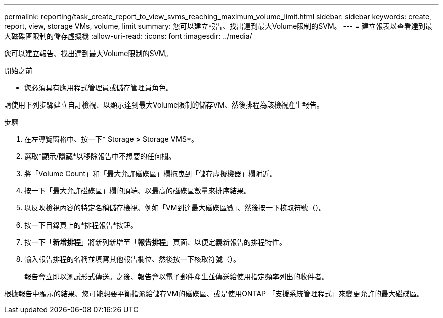 ---
permalink: reporting/task_create_report_to_view_svms_reaching_maximum_volume_limit.html 
sidebar: sidebar 
keywords: create, report, view, storage VMs, volume, limit 
summary: 您可以建立報告、找出達到最大Volume限制的SVM。 
---
= 建立報表以查看達到最大磁碟區限制的儲存虛擬機
:allow-uri-read: 
:icons: font
:imagesdir: ../media/


[role="lead"]
您可以建立報告、找出達到最大Volume限制的SVM。

.開始之前
* 您必須具有應用程式管理員或儲存管理員角色。


請使用下列步驟建立自訂檢視、以顯示達到最大Volume限制的儲存VM、然後排程為該檢視產生報告。

.步驟
. 在左導覽窗格中、按一下* Storage *>* Storage VMS*。
. 選取*顯示/隱藏*以移除報告中不想要的任何欄。
. 將「Volume Count」和「最大允許磁碟區」欄拖曳到「儲存虛擬機器」欄附近。
. 按一下「最大允許磁碟區」欄的頂端、以最高的磁碟區數量來排序結果。
. 以反映檢視內容的特定名稱儲存檢視、例如「VM到達最大磁碟區數」、然後按一下核取符號（image:../media/blue_check.gif[""]）。
. 按一下目錄頁上的*排程報告*按鈕。
. 按一下「*新增排程*」將新列新增至「*報告排程*」頁面、以便定義新報告的排程特性。
. 輸入報告排程的名稱並填寫其他報告欄位、然後按一下核取符號（image:../media/blue_check.gif[""]）。
+
報告會立即以測試形式傳送。之後、報告會以電子郵件產生並傳送給使用指定頻率列出的收件者。



根據報告中顯示的結果、您可能想要平衡指派給儲存VM的磁碟區、或是使用ONTAP 「支援系統管理程式」來變更允許的最大磁碟區。
